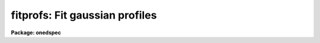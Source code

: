 .. _fitprofs:

fitprofs: Fit gaussian profiles
===============================

**Package: onedspec**

.. raw:: html

  </tr></table><p>
  <h3>Name</h3>
  <!-- BeginSection: 'NAME' -->
  <p>
  fitprofs -- Fit 1D profiles to features in image vectors
  </p>
  <!-- EndSection:   'NAME' -->
  <h3>Usage</h3>
  <!-- BeginSection: 'USAGE' -->
  <p>
  fitprofs input
  </p>
  <!-- EndSection:   'USAGE' -->
  <h3>Parameters</h3>
  <!-- BeginSection: 'PARAMETERS' -->
  <dl>
  <dt><b>input</b></dt>
  <!-- Sec='PARAMETERS' Level=0 Label='input' Line='input' -->
  <dd>List of input images to be fit.  The images may be one dimensional
  spectra (one or more spectra per image) or long slit spectra.  Other
  types of nonspectral images may also be used and for two dimensional
  images the fitting direction will be determined from either the keyword
  DISPAXIS in the image header or the <i>dispaxis</i> parameter.
  </dd>
  </dl>
  <dl>
  <dt><b>lines = <tt>""</tt></b></dt>
  <!-- Sec='PARAMETERS' Level=0 Label='lines' Line='lines = ""' -->
  <dd>List of lines, columns, or apertures to be selected from the input image
  format.  The default empty list, <tt>""</tt>, selects all vectors in the images.
  The syntax is a list of comma separated numbers or ranges, where a range
  is a pair of hyphen separated numbers.
  </dd>
  </dl>
  <dl>
  <dt><b>bands = <tt>""</tt></b></dt>
  <!-- Sec='PARAMETERS' Level=0 Label='bands' Line='bands = ""' -->
  <dd>List of bands for 3D images.  The empty list, <tt>""</tt>, selects all bands.
  </dd>
  </dl>
  <dl>
  <dt><b>dispaxis = <tt>")_.dispaxis"</tt>, nsum = <tt>")_.nsum"</tt></b></dt>
  <!-- Sec='PARAMETERS' Level=0 Label='dispaxis' Line='dispaxis = ")_.dispaxis", nsum = ")_.nsum"' -->
  <dd>Parameters for defining vectors in 2D and 3D images.  The
  dispersion axis is 1 for line vectors, 2 for column vectors, and 3 for band
  vectors.  A DISPAXIS parameter in the image header has precedence over the
  <i>dispaxis</i> parameter.  The default values defer to the package
  parameters of the same name.
  </dd>
  </dl>
  <p>
  The following are the fitting parameters.
  </p>
  <dl>
  <dt><b>region = <tt>""</tt></b></dt>
  <!-- Sec='PARAMETERS' Level=0 Label='region' Line='region = ""' -->
  <dd>Region of the input vectors to be fit specified as a pair of space
  separated numbers.  The coordinates are defined in terms of the linear
  image header coordinate parameters.  For dispersion corrected spectra this
  is usually wavelength in Angstroms and for other data it is usually pixels.
  A fitting region must be specified.
  </dd>
  </dl>
  <dl>
  <dt><b>positions = <tt>""</tt></b></dt>
  <!-- Sec='PARAMETERS' Level=0 Label='positions' Line='positions = ""' -->
  <dd>File of initial or fixed profile positions and (optional) peaks, profile
  types, and widths.  The
  format consists of lines with one or more whitespace separated fields.
  The fields are the position, peak relative to the continuum with
  negative values being absorption, profile type of gaussian, lorentzian,
  or voigt, and the gaussian and/or lorentzian full width at half maximum.
  Trailing fields may be missing and fields to be set from default parameters
  or the image data (the peak value) may be given as INDEF.
  Comments and any additional columns are ignored.  The positions and
  widths are specified in the coordinate units of the image, usually
  wavelength for dispersion corrected spectra and pixels otherwise.
  </dd>
  </dl>
  <dl>
  <dt><b>background = <tt>""</tt></b></dt>
  <!-- Sec='PARAMETERS' Level=0 Label='background' Line='background = ""' -->
  <dd>Background values defining the linear background.  If not specified the
  single pixel values nearest the fitting region endpoints are used.
  Otherwise two whitespace separated values are expected.  If a value is
  a number then that is the background at the lower or upper end of the
  fitting region (ordered in pixel space not wavelength).  The special
  values <tt>"avg(w1,w2,z)"</tt> or <tt>"med(w1,w2,z)"</tt> (note that there can be no
  whitespace) may be specified, where w1 and w2 are dispersion values, and z
  is a multiplier.  This will take the average or median of pixels within the
  specified range and multiply the result by the third argument.  The
  dispersion point used for that value in computing the linear background is
  the average of the dispersion coordinates of the pixels used.
  </dd>
  </dl>
  <dl>
  <dt><b>profile = <tt>"gaussian"</tt> (gaussian|lorentzian|voigt)</b></dt>
  <!-- Sec='PARAMETERS' Level=0 Label='profile' Line='profile = "gaussian" (gaussian|lorentzian|voigt)' -->
  <dd>Default profile type to be fit when a profile type is not specified in
  the positions file.  The type are <tt>"gaussian"</tt>, <tt>"lorentzian"</tt>, or <tt>"voigt"</tt>.
  </dd>
  </dl>
  <dl>
  <dt><b>gfwhm = 20., lfwhm = 20.</b></dt>
  <!-- Sec='PARAMETERS' Level=0 Label='gfwhm' Line='gfwhm = 20., lfwhm = 20.' -->
  <dd>Default gaussian and lorentzian full width at half maximum (FWHM).
  These values are used for the initial and/or fixed width when they are
  not specified in the position file.
  </dd>
  </dl>
  <dl>
  <dt><b>fitbackground = yes</b></dt>
  <!-- Sec='PARAMETERS' Level=0 Label='fitbackground' Line='fitbackground = yes' -->
  <dd>Fit the background?  If <tt>"yes"</tt> a linear background across the fitting region
  will be fit simultaneously with the profiles.  If <tt>"no"</tt> the background will
  be fixed.
  </dd>
  </dl>
  <dl>
  <dt><b>fitpositions = <tt>"all"</tt></b></dt>
  <!-- Sec='PARAMETERS' Level=0 Label='fitpositions' Line='fitpositions = "all"' -->
  <dd>Position fitting option.  This may be <tt>"fixed"</tt> to fix all positions at their
  initial values, <tt>"single"</tt> to fit a single shift to the positions while
  keeping their separations fixed, or <tt>"all"</tt> to independently fit all the
  positions.
  </dd>
  </dl>
  <dl>
  <dt><b>fitgfwhm = <tt>"all"</tt>, fitlfwhm = <tt>"all"</tt></b></dt>
  <!-- Sec='PARAMETERS' Level=0 Label='fitgfwhm' Line='fitgfwhm = "all", fitlfwhm = "all"' -->
  <dd>Profile width fitting options.  These may be <tt>"fixed"</tt> to fix all widths
  at their initial values, <tt>"single"</tt> to fit a single scale factor to the initial
  widths, or <tt>"all"</tt> to independently fit all the widths.
  </dd>
  </dl>
  <p>
  The following parameters are used for error estimates as described
  below in the ERROR ESTIMATES section.
  </p>
  <dl>
  <dt><b>nerrsample = 0</b></dt>
  <!-- Sec='PARAMETERS' Level=0 Label='nerrsample' Line='nerrsample = 0' -->
  <dd>Number of samples for the error computation.  A value less than 10 turns
  off the error computation.  A value of ~10 does a rough error analysis, a
  value of ~50 does a reasonable error analysis, and a value &gt;100 does a
  detailed error analysis.  The larger this value the longer the analysis
  takes.
  </dd>
  </dl>
  <dl>
  <dt><b>sigma0 = INDEF, invgain = INDEF</b></dt>
  <!-- Sec='PARAMETERS' Level=0 Label='sigma0' Line='sigma0 = INDEF, invgain = INDEF' -->
  <dd>The pixel sigmas are modeled by the formula:
  <pre>
      sigma**2 = sigma0**2 + invgain * I
  </pre>
  where I is the pixel value and <tt>"**2"</tt> means the square of the quantity.  If
  either parameter is specified as INDEF or with a value less than zero then
  no sigma estimates are made and so no error estimates for the measured
  parameters is made.
  </dd>
  </dl>
  <p>
  The following parameters determine the output of the task.
  </p>
  <dl>
  <dt><b>components = <tt>""</tt></b></dt>
  <!-- Sec='PARAMETERS' Level=0 Label='components' Line='components = ""' -->
  <dd>All profiles defined by the position file are simultaneously fit but only
  a subset of the fitted profiles may be selected for output.  A profile
  or component is identified by the order number in the position file;
  i.e. the first entry in the position file is 1, the second is 2, etc.
  The components to be output are specified by a range list.  The empty
  list, <tt>""</tt>, selects all profiles.
  </dd>
  </dl>
  <dl>
  <dt><b>verbose = yes</b></dt>
  <!-- Sec='PARAMETERS' Level=0 Label='verbose' Line='verbose = yes' -->
  <dd>Print fitting results and record of output images created on the
  standard output (normally the terminal).
  The fitting information is printed to the logfile so there is normally
  no need to redirect this output.  The output may be turned off when
  the task is run as a background task.
  </dd>
  </dl>
  <dl>
  <dt><b>logfile = <tt>"logfile"</tt></b></dt>
  <!-- Sec='PARAMETERS' Level=0 Label='logfile' Line='logfile = "logfile"' -->
  <dd>Logfile for fitting results.  If not specified the results will not be
  logged.
  </dd>
  </dl>
  <dl>
  <dt><b>plotfile = <tt>"plotfile"</tt></b></dt>
  <!-- Sec='PARAMETERS' Level=0 Label='plotfile' Line='plotfile = "plotfile"' -->
  <dd>File to contain plot output.  The plots show the image vector with
  overplots of the total fit, the individual components, and the residuals.
  The plotfile may be examined and manipulated later with tools such as
  <b>gkimosaic</b>.
  </dd>
  </dl>
  <dl>
  <dt><b>output = <tt>""</tt></b></dt>
  <!-- Sec='PARAMETERS' Level=0 Label='output' Line='output = ""' -->
  <dd>List of output images.  If not specified then no output images are created.
  If images are specified the list is matched with the input list.
  </dd>
  </dl>
  <dl>
  <dt><b>option = <tt>"fit"</tt> (fit|difference)</b></dt>
  <!-- Sec='PARAMETERS' Level=0 Label='option' Line='option = "fit" (fit|difference)' -->
  <dd>Image output option.  The choices are <tt>"fit"</tt> to output the fitted image
  vector which is the sum of the fitted profiles (without a background),
  or <tt>"difference"</tt> to output the data with the profiles subtracted.
  </dd>
  </dl>
  <dl>
  <dt><b>clobber = no, merge = no</b></dt>
  <!-- Sec='PARAMETERS' Level=0 Label='clobber' Line='clobber = no, merge = no' -->
  <dd>Clobber or modify any existing output images?  If clobbering is not
  enabled a warning is printed and any existing output images are not
  modified.  If clobbering is enabled then either new images are created
  if merge is <tt>"no"</tt> or the new fits are merged with the existing images.
  Merging is meaningful when only a subset of the input is fit such
  as selected lines or apertures.
  </dd>
  </dl>
  <!-- EndSection:   'PARAMETERS' -->
  <h3>Description</h3>
  <!-- BeginSection: 'DESCRIPTION' -->
  <p>
  <b>Fitprofs</b> fits one dimensional profile functions to image vectors
  and outputs the fitting parameters, plots, and model or residual
  image vectors.  This is done noninteractively using a file of initial
  profile positions and widths.  Interactive profile fitting may be
  done with the deblending option of <b>splot</b> or
  <b>stsdas.fitting.ngaussfit</b>.
  </p>
  <p>
  The input consists of images in a variety of formats.  These include
  all the spectral formats as well as standard images.  For two dimensional
  images (or the first 2D plane of higher dimensional images) either the
  lines or columns may be fit with possible summing of adjacent lines or
  columns to increase the signal-to-noise.  A subset of the image apertures,
  lines, or columns may be specified or all image vectors may be fit.
  </p>
  <p>
  The fitting parameters consist of a fitting region, a list of initial
  positions, peaks, and widths, initial background endpoints, the fitting
  function, and the parameters to be fit or constrained.  The coordinates and
  units used for the positions and widths are those defined by the standard
  linear coordinate header parameters.  For dispersion corrected spectra
  these are generally wavelengths in Angstroms and otherwise they are
  generally pixels.  A fitting region must be specified by a pair of
  numbers.
  </p>
  <p>
  The background parameter may be left empty to select the pixel values at
  the endpoints of the fitting region for defining the initial linear
  background.  Or values at the endpoints of the fitting region may be given
  explicitly in pixel space order (i.e. the first value is for the edge of
  the fitting region which has smaller pixel coordinate0 Values can also be
  computed from the data using the functions <tt>"avg(w1,w2)"</tt> or <tt>"med(w1,w2)"</tt>
  where w1 and w2 are dispersion coordinates.  The pixels in the specified
  range are average or medianed and the dispersion point for the linear
  background is the average of the dispersion coordinates of the pixels.
  </p>
  <p>
  The position list file consists of one or more columns.
  The format of this file has
  one or more columns.  The columns are the wavelength, the peak value
  (relative to the continuum with negative values being absorption),
  the profile type (gaussian, lorentzian, or voigt), and the
  gaussian and/or lorentzian FWHM.  End columns may be missing
  or INDEF values may be specified to use the default parameter
  values (the profile and widths) or determine the peak from the data.
  Below are examples of the file line formats
  </p>
  <pre>
  	wavelength
  	wavelength peak
  	wavelength peak (gaussian|lorenzian|voigt)
  	wavelength peak gaussian gfwhm
  	wavelength peak lorentzian lfwhm
  	wavelength peak voigt gfwhm
  	wavelength peak voigt gfwhm lfwhm
  
  	1234.5			&lt;- Wavelength only
  	1234.5 -100		&lt;- Wavelength and peak
  	1234.5 INDEF v		&lt;- Wavelength and profile type
  	1234.5 INDEF g 12	&lt;- Wavelength and gaussian FWHM
  </pre>
  <p>
  where peak is the peak value, gfwhm is the gaussian FWHM, and lfwhm is
  the lorentzian FWHM.  This format is the same as used by <b>splot</b>
  and also by <b>artdata.mk1dspec</b> (except in the latter case the
  peak is normalized to a continuum of 1).
  </p>
  <p>
  The profile parameters fit are the central position, the peak amplitude,
  and the profile widths.  The fitting may be constrained in number of ways.
  The linear background may be fixed or simultaneously fit with the
  profiles.  The profile positions may be fixed, the relative separations
  fixed but a single zero point shift fit, or all positions may be fit
  simultaneously.  The profile widths may also be fixed, the relative ratios
  of the widths fixed while fitting a single scale factor, or all widths fit
  simultaneously.  The profile amplitudes are always fit.
  </p>
  <p>
  The fitting technique uses a nonlinear iterative Levenberg-Marquardt
  algorithm to reduce the Chi-square of the fit.  The execution time
  increases rapidly with the number of profiles fit so there is an
  effective limit to the number of profiles that can be fit at once.
  </p>
  <p>
  The output includes a number of formats.  The fitted parameters  are
  recorded in a logfile (if specified) and printed on the standard
  output (if the verbose flag is set).  This output includes the date,
  image vector, fitting parameters used, and a table of fitted or
  derived quantities.  The parameters included some quantities relevant to
  spectral lines but others apply to any image data.  The quantities are
  the profile center, the background or continuum at the center of the
  profile, the integral or flux of the profile (which is negative for
  profiles below the background), the equivalent width, the profile peak
  amplitude or core value, and the profile full width at half
  maximum.  Pure gaussian and lorentzian profiles will have one of
  the widths set to zero while voigt profiles will have both values.
  </p>
  <p>
  Summary plots are recored in a plotfile (if specified).  The plots
  show the data with the total fit, individual profiles, and residuals
  overplotted.  The plotfile may be examined and printed using the
  task <b>gkimosaic</b> as well as other tasks which interpret GKI metacode.
  </p>
  <p>
  The final output consists of images in the same format as the input.
  The images  may be of the total fit (sum of profiles without background)
  or of the difference (residuals) of the data minus the model.
  </p>
  <!-- EndSection:   'DESCRIPTION' -->
  <h3>Error estimates</h3>
  <!-- BeginSection: 'ERROR ESTIMATES' -->
  <p>
  Error estimates may be computed for the fitted parameters.
  This requires a model for the pixel sigmas.  Currently this
  model is based on a Poisson statistics model of the data.  The model
  parameters are a constant Gaussian sigma and an <tt>"inverse gain"</tt> as specified
  by the parameters <i>sigma0</i> and <i>invgain</i>.  These parameters are
  used to compute the pixel value sigma from the following formula:
  </p>
  <pre>
      sigma**2 = sigma0**2 + invgain * I
  </pre>
  <p>
  where I is the pixel value and <tt>"**2"</tt> means the square of the quantity.
  </p>
  <p>
  If either the constant sigma or the inverse gain are specified as INDEF or
  with values less than zero then no noise model is applied and no error
  estimates are computed.  Also if the number of error samples is less than
  10 then no error estimates are computed.  Note that for processed spectra
  this noise model will not generally be the same as the detector readout
  noise and gain.  These parameters would need to be estimated in some way
  using the statistics of the spectrum.  The use of an inverse gain rather
  than a direct gain was choosed to allow a value of zero for this
  parameters.  This provides a model with constant uncertainties.
  </p>
  <p>
  The error estimates are computed by Monte-Carlo simulation.  The model is
  fit to the data (using the noise sigmas) and this model is used to describe
  the noise-free spectrum.  A number of simulations, given by the
  <i>nerrsample</i>, are created in which random Gaussian noise is added to
  the noise-free spectrum based on the pixel sigmas from the noise model.
  The model fitting is done for each simulation and the absolute deviation of
  each fitted parameter to model parameter is recorded.  The error estimate
  for the each parameter is then the absolute deviation containing 68.3% of
  the parameter estimates.  This corresponds to one sigma if the distribution
  of parameter estimates is Gaussian though this method does not assume
  this.
  </p>
  <p>
  The Monte-Carlo technique automatically includes all effects of
  parameter correlations and does not depend on any approximations.
  However the computation of the errors does take a significant
  amount of time.  The amount of time and the accuracy of the
  error estimates depend on how many simulations are done.  A
  small number of samples (of order 10) is fast but gives crude
  estimates.  A large number (greater than 100) is slow but gives
  very good estimates.  A compromise value of 50 is recommended
  for many applications.
  </p>
  <!-- EndSection:   'ERROR ESTIMATES' -->
  <h3>Examples</h3>
  <!-- BeginSection: 'EXAMPLES' -->
  <p>
  1.  The following example creates an artificial spectrum and fits it.
  It requires the <b>artdata</b> and <b>proto</b> packages be loaded.
  </p>
  <pre>
      cl&gt; mk1dspec test slope=1 temp=0 lines=testlines nl=20
      cl&gt; mknoise test rdnoise=10 poisson=yes
      cl&gt; fields testlines fields=1,3 &gt; fitlines
      cl&gt; fitprofs test reg="4000 8000" pos=fitlines
      # Jul 27 17:49 test - Ap 1: 
      # Nfit=20, background=YES, positions=all, gfwhm=all, lfwhm=all
      #   center      cont      flux      eqw      core   gfwhm   lfwhm
        6832.611  1363.188  -13461.8    9.875  -408.339   30.97      0.
        7963.674  1507.641  -8193.58    5.435  -395.207   19.48      0.
        5688.055   1217.01  -7075.11    5.814  -392.006   16.96      0.
  	6831.3   1363.02  -7102.01     5.21  -456.463   14.62      0.
        7217.335  1412.323   -10110.    7.158  -427.797    22.2      0.
        6709.286  1347.437  -4985.06      3.7  -225.346   20.78      0.
        6434.317  1312.319  -7121.03    5.426  -342.849   19.51      0.
        6130.415  1273.506    -6164.     4.84  -224.146   25.83      0.
        4569.375  1074.138   -3904.6    3.635  -183.963   19.94      0.
        5656.645  1212.999  -8202.81    6.762  -303.617   25.38      0.
         4219.53  1029.458  -5161.64    5.014  -241.135   20.11      0.
        4551.424  1071.845  -3802.61    3.548   -139.39   25.63      0.
        4604.649  1078.643  -5539.15    5.135  -264.654   19.66      0.
        6966.557  1380.294  -11717.5    8.489  -600.581   18.33      0.
        4259.019  1034.501  -4280.38    4.138  -213.446   18.84      0.
        5952.958  1250.843  -8006.98    6.401  -318.313   23.63      0.
         4531.89  1069.351  -712.598   0.6664  -155.197   4.313      0.
        7814.418  1488.579  -2926.49    1.966  -164.891   16.67      0.
        5310.929  1168.846  -10132.2    8.669  -487.502   19.53      0.
        5022.948  1132.066   -7532.8    6.654  -325.594   21.73      0.
  
  </pre>
  <p>
  2.  Suppose there is no obvious continuum level near the fitting
  region but you want to specify a flat continuum level as the average
  of pixels in a specified wavelength region.  The background region
  would be specified as
  </p>
  <pre>
      background = "avg(4250,4425.3) avg(4250,4425.3)"
  </pre>
  <p>
  Note that the value must be given twice to get a flat continuum.
  </p>
  <!-- EndSection:   'EXAMPLES' -->
  <h3>Revisions</h3>
  <!-- BeginSection: 'REVISIONS' -->
  <dl>
  <dt><b>FITPROFS V2.11.3</b></dt>
  <!-- Sec='REVISIONS' Level=0 Label='FITPROFS' Line='FITPROFS V2.11.3' -->
  <dd>Modified to allow a more general specification of the background.
  </dd>
  </dl>
  <dl>
  <dt><b>FITPROFS V2.11</b></dt>
  <!-- Sec='REVISIONS' Level=0 Label='FITPROFS' Line='FITPROFS V2.11' -->
  <dd>Modified to include lorentzian and voigt profiles.  The parameters and
  positions file format have changed in this version.  A new parameter
  controls the number of Monte-Carlo samples used in the error estimates.
  </dd>
  </dl>
  <dl>
  <dt><b>FITPROFS V2.10.3</b></dt>
  <!-- Sec='REVISIONS' Level=0 Label='FITPROFS' Line='FITPROFS V2.10.3' -->
  <dd>Error estimates based on a simple noise model are now computed.
  </dd>
  </dl>
  <dl>
  <dt><b>FITPROFS V2.10</b></dt>
  <!-- Sec='REVISIONS' Level=0 Label='FITPROFS' Line='FITPROFS V2.10' -->
  <dd>This task is new.
  </dd>
  </dl>
  <!-- EndSection:   'REVISIONS' -->
  <h3>Time requirements</h3>
  <!-- BeginSection: 'TIME REQUIREMENTS' -->
  <p>
  The following CPU times were obtained with a Sun Sparcstation I.  The
  number of pixels in the fitting region and the number of lines fit
  were varied.   The worst case of fitting all parameters and a background
  was considered as well as the constrained case of  fitting line positions
  and a single width with fixed background.
  </p>
  <pre>
  	Npixels Nprofs Fitbkg Fitpos  Fitsig   CPU(sec)
  	  100	   5	 yes	all	all	  1.9
  	  100	  10	 yes	all	all	  3.3
  	  100	  15	 yes	all	all	  5.6
  	  100	  20	 yes	all	all	  9.0
  	  512	   5	 yes	all	all	  4.7
  	  512	  10	 yes	all	all	 10.0
  	  512	  15	 yes	all	all	 17.6
  	  512	  20	 yes	all	all	 27.8
  	 1000	   5	 yes	all	all	  8.0
  	 1000	  10	 yes	all	all	 18.0
  	 1000	  15	 yes	all	all	 31.8
  	 1000	  20	 yes	all	all	 50.2
  	 1000	  25	 yes	all	all	 72.8
  	 1000	  30	 yes	all	all	100.2
  	  512	   5	  no	all  single	  2.8
  	  512	  10	  no	all  single	  5.3
  	  512	  15	  no	all  single	  8.6
  	  512	  20	  no	all  single	 12.8
  </pre>
  <p>
  Crudely this implies CPU time goes as the 1.4 power of the number of profiles
  and the 0.75 power of the number of pixels.
  </p>
  <!-- EndSection:   'TIME REQUIREMENTS' -->
  <h3>See also</h3>
  <!-- BeginSection: 'SEE ALSO' -->
  <p>
  splot, stsdas.fitting.ngaussfit
  </p>
  
  <!-- EndSection:    'SEE ALSO' -->
  
  <!-- Contents: 'NAME' 'USAGE' 'PARAMETERS' 'DESCRIPTION' 'ERROR ESTIMATES' 'EXAMPLES' 'REVISIONS' 'TIME REQUIREMENTS' 'SEE ALSO'  -->
  
